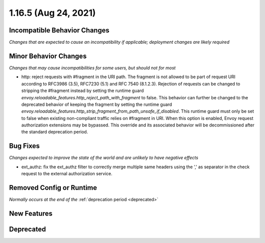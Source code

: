 1.16.5 (Aug 24, 2021)
=======================

Incompatible Behavior Changes
-----------------------------
*Changes that are expected to cause an incompatibility if applicable; deployment changes are likely required*

Minor Behavior Changes
----------------------
*Changes that may cause incompatibilities for some users, but should not for most*

* http: reject requests with #fragment in the URI path. The fragment is not allowed to be part of request
  URI according to RFC3986 (3.5), RFC7230 (5.1) and RFC 7540 (8.1.2.3). Rejection of requests can be changed
  to stripping the #fragment instead by setting the runtime guard `envoy.reloadable_features.http_reject_path_with_fragment`
  to false. This behavior can further be changed to the deprecated behavior of keeping the fragment by setting the runtime guard
  `envoy.reloadable_features.http_strip_fragment_from_path_unsafe_if_disabled`. This runtime guard must only be set
  to false when existing non-compliant traffic relies on #fragment in URI. When this option is enabled, Envoy request
  authorization extensions may be bypassed. This override and its associated behavior will be decommissioned after the standard deprecation period.

Bug Fixes
---------
*Changes expected to improve the state of the world and are unlikely to have negative effects*

* ext_authz: fix the ext_authz filter to correctly merge multiple same headers using the ',' as separator in the check request to the external authorization service.

Removed Config or Runtime
-------------------------
*Normally occurs at the end of the* :ref:`deprecation period <deprecated>`

New Features
------------

Deprecated
----------
